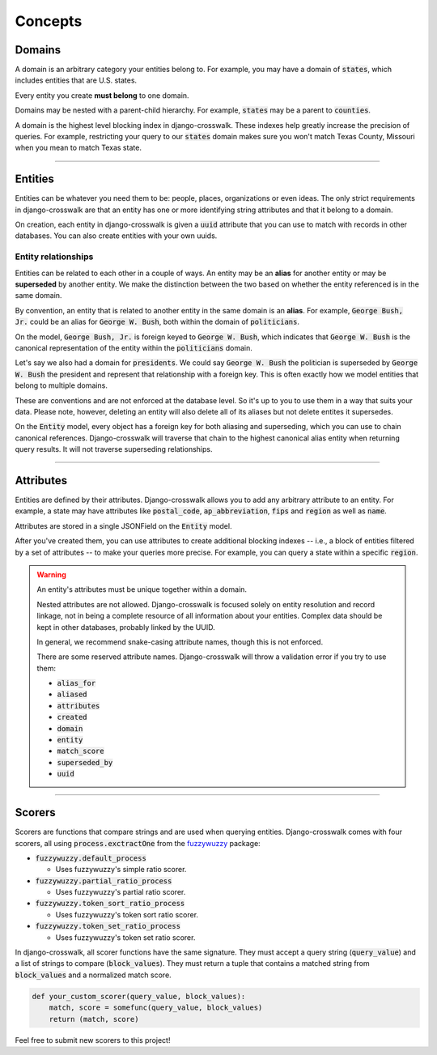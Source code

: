 Concepts
========


Domains
-------

A domain is an arbitrary category your entities belong to. For example, you may have a domain of :code:`states`, which includes entities that are U.S. states.

Every entity you create **must belong** to one domain.

Domains may be nested with a parent-child hierarchy. For example, :code:`states` may be a parent to :code:`counties`.

A domain is the highest level blocking index in django-crosswalk. These indexes help greatly increase the precision of queries. For example, restricting your query to our :code:`states` domain makes sure you won't match Texas County, Missouri when you mean to match Texas state.

-------------------------------

Entities
--------

Entities can be whatever you need them to be: people, places, organizations or even ideas. The only strict requirements in django-crosswalk are that an entity has one or more identifying string attributes and that it belong to a domain.

On creation, each entity in django-crosswalk is given a :code:`uuid` attribute that you can use to match with records in other databases. You can also create entities with your own uuids.

Entity relationships
````````````````````

Entities can be related to each other in a couple of ways. An entity may be an **alias** for another entity or may be **superseded** by another entity. We make the distinction between the two based on whether the entity referenced is in the same domain.

By convention, an entity that is related to another entity in the same domain is an **alias**. For example, :code:`George Bush, Jr.` could be an alias for :code:`George W. Bush`, both within the domain of :code:`politicians`.

On the model, :code:`George Bush, Jr.` is foreign keyed to :code:`George W. Bush`, which indicates that :code:`George W. Bush` is the canonical representation of the entity within the :code:`politicians` domain.

Let's say we also had a domain for :code:`presidents`. We could say :code:`George W. Bush` the politician is superseded by :code:`George W. Bush` the president and represent that relationship with a foreign key. This is often exactly how we model entities that belong to multiple domains.

These are conventions and are not enforced at the database level. So it's up to you to use them in a way that suits your data. Please note, however, deleting an entity will also delete all of its aliases but not delete entites it supersedes.

On the :code:`Entity` model, every object has a foreign key for both aliasing and superseding, which you can use to chain canonical references. Django-crosswalk will traverse that chain to the highest canonical alias entity when returning query results. It will not traverse superseding relationships.

-------------------------------

Attributes
----------

Entities are defined by their attributes. Django-crosswalk allows you to add any arbitrary attribute to an entity. For example, a state may have attributes like :code:`postal_code`, :code:`ap_abbreviation`, :code:`fips` and :code:`region` as well as :code:`name`.

Attributes are stored in a single JSONField on the :code:`Entity` model.

After you've created them, you can use attributes to create additional blocking indexes -- i.e., a block of entities filtered by a set of attributes -- to make your queries more precise. For example, you can query a state within a specific :code:`region`.

.. warning::

  An entity's attributes must be unique together within a domain.

  Nested attributes are not allowed. Django-crosswalk is focused solely on entity resolution and record linkage, not in being a complete resource of all information about your entities. Complex data should be kept in other databases, probably linked by the UUID.

  In general, we recommend snake-casing attribute names, though this is not enforced.

  There are some reserved attribute names. Django-crosswalk will throw a validation error if you try to use them:

  - :code:`alias_for`
  - :code:`aliased`
  - :code:`attributes`
  - :code:`created`
  - :code:`domain`
  - :code:`entity`
  - :code:`match_score`
  - :code:`superseded_by`
  - :code:`uuid`


-------------------------------

Scorers
-------

Scorers are functions that compare strings and are used when querying entities. Django-crosswalk comes with four scorers, all using :code:`process.exctractOne` from the `fuzzywuzzy <https://github.com/seatgeek/fuzzywuzzy>`_ package:

- :code:`fuzzywuzzy.default_process`

  - Uses fuzzywuzzy's simple ratio scorer.

- :code:`fuzzywuzzy.partial_ratio_process`

  - Uses fuzzywuzzy's partial ratio scorer.

- :code:`fuzzywuzzy.token_sort_ratio_process`

  - Uses fuzzywuzzy's token sort ratio scorer.

- :code:`fuzzywuzzy.token_set_ratio_process`

  - Uses fuzzywuzzy's token set ratio scorer.

In django-crosswalk, all scorer functions have the same signature. They must accept a query string (:code:`query_value`) and a list of strings to compare (:code:`block_values`). They must return a tuple that contains a matched string from :code:`block_values` and a normalized match score.

.. code-block:: python

  def your_custom_scorer(query_value, block_values):
      match, score = somefunc(query_value, block_values)
      return (match, score)


Feel free to submit new scorers to this project!
